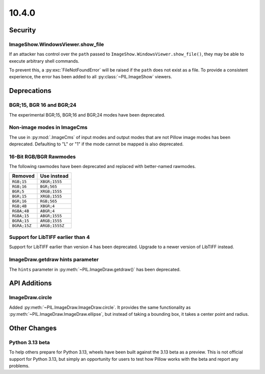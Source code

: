 10.4.0
------

Security
========

ImageShow.WindowsViewer.show_file
^^^^^^^^^^^^^^^^^^^^^^^^^^^^^^^^^

If an attacker has control over the ``path`` passed to
``ImageShow.WindowsViewer.show_file()``, they may be able to
execute arbitrary shell commands.

To prevent this, a :py:exc:`FileNotFoundError` will be raised if the ``path``
does not exist as a file. To provide a consistent experience, the error has
been added to all :py:class:`~PIL.ImageShow` viewers.

Deprecations
============

BGR;15, BGR 16 and BGR;24
^^^^^^^^^^^^^^^^^^^^^^^^^

The experimental BGR;15, BGR;16 and BGR;24 modes have been deprecated.

Non-image modes in ImageCms
^^^^^^^^^^^^^^^^^^^^^^^^^^^

The use in :py:mod:`.ImageCms` of input modes and output modes that are not Pillow
image modes has been deprecated. Defaulting to "L" or "1" if the mode cannot be mapped
is also deprecated.

16-Bit RGB/BGR Rawmodes
^^^^^^^^^^^^^^^^^^^^^^^

The following rawmodes have been deprecated and replaced with better-named rawmodes.

============  ==============
Removed       Use instead
============  ==============
``RGB;15``    ``XBGR;1555``
``RGB;16``    ``BGR;565``
``BGR;5``     ``XRGB;1555``
``BGR;15``    ``XRGB;1555``
``BGR;16``    ``RGB;565``
``RGB;4B``    ``XBGR;4``
``RGBA;4B``   ``ABGR;4``
``RGBA;15``   ``ABGR;1555``
``BGRA;15``   ``ARGB;1555``
``BGRA;15Z``  ``ARGB;1555Z``
============  ==============

Support for LibTIFF earlier than 4
^^^^^^^^^^^^^^^^^^^^^^^^^^^^^^^^^^

Support for LibTIFF earlier than version 4 has been deprecated.
Upgrade to a newer version of LibTIFF instead.

ImageDraw.getdraw hints parameter
^^^^^^^^^^^^^^^^^^^^^^^^^^^^^^^^^

The ``hints`` parameter in :py:meth:`~PIL.ImageDraw.getdraw()` has been deprecated.

API Additions
=============

ImageDraw.circle
^^^^^^^^^^^^^^^^

Added :py:meth:`~PIL.ImageDraw.ImageDraw.circle`. It provides the same functionality as
:py:meth:`~PIL.ImageDraw.ImageDraw.ellipse`, but instead of taking a bounding box, it
takes a center point and radius.

Other Changes
=============

Python 3.13 beta
^^^^^^^^^^^^^^^^

To help others prepare for Python 3.13, wheels have been built against the 3.13 beta as
a preview. This is not official support for Python 3.13, but simply an opportunity for
users to test how Pillow works with the beta and report any problems.
